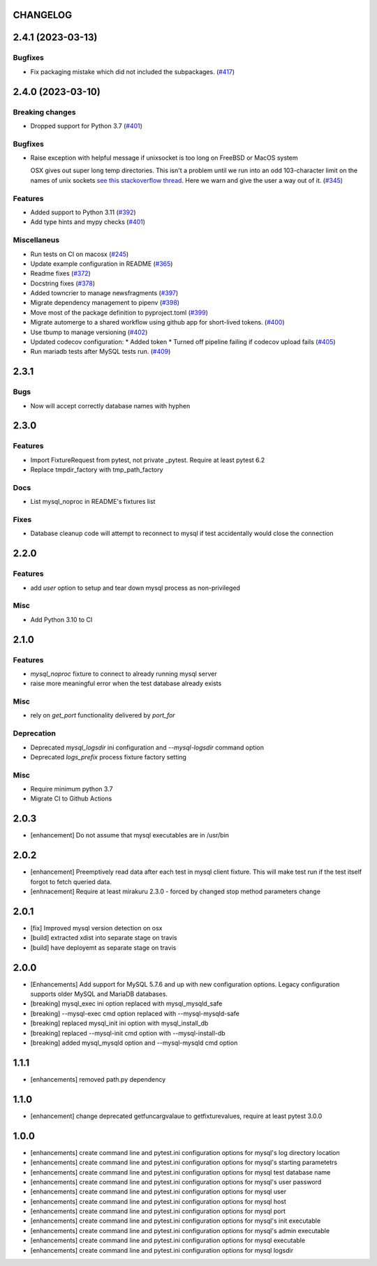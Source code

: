 CHANGELOG
=========

.. towncrier release notes start

2.4.1 (2023-03-13)
==================

Bugfixes
--------

- Fix packaging mistake which did not included the subpackages. (`#417 <https://https://github.com/ClearcodeHQ/pytest-mysql/issues/417>`_)


2.4.0 (2023-03-10)
==================

Breaking changes
----------------

- Dropped support for Python 3.7 (`#401 <https://https://github.com/ClearcodeHQ/pytest-mysql/issues/401>`_)


Bugfixes
--------

- Raise exception with helpful message if unixsocket is too long on FreeBSD or MacOS system

  OSX gives out super long temp directories.  This isn't a problem until
  we run into an odd 103-character limit on the names of unix sockets
  `see this stackoverflow thread <https://unix.stackexchange.com/questions/367008/why-is-socket-path-length-limited-to-a-hundred-chars/367012#367012>`_.
  Here we warn and give the user a way out of it. (`#345 <https://https://github.com/ClearcodeHQ/pytest-mysql/issues/345>`_)


Features
--------

- Added support to Python 3.11 (`#392 <https://https://github.com/ClearcodeHQ/pytest-mysql/issues/392>`_)
- Add type hints and mypy checks (`#401 <https://https://github.com/ClearcodeHQ/pytest-mysql/issues/401>`_)


Miscellaneus
------------

- Run tests on CI on macosx (`#245 <https://https://github.com/ClearcodeHQ/pytest-mysql/issues/245>`_)
- Update example configuration in README (`#365 <https://https://github.com/ClearcodeHQ/pytest-mysql/issues/365>`_)
- Readme fixes (`#372 <https://https://github.com/ClearcodeHQ/pytest-mysql/issues/372>`_)
- Docstring fixes (`#378 <https://https://github.com/ClearcodeHQ/pytest-mysql/issues/378>`_)
- Added towncrier to manage newsfragments (`#397 <https://https://github.com/ClearcodeHQ/pytest-mysql/issues/397>`_)
- Migrate dependency management to pipenv (`#398 <https://https://github.com/ClearcodeHQ/pytest-mysql/issues/398>`_)
- Move most of the package definition to pyproject.toml (`#399 <https://https://github.com/ClearcodeHQ/pytest-mysql/issues/399>`_)
- Migrate automerge to a shared workflow using github app for short-lived tokens. (`#400 <https://https://github.com/ClearcodeHQ/pytest-mysql/issues/400>`_)
- Use tbump to manage versioning (`#402 <https://https://github.com/ClearcodeHQ/pytest-mysql/issues/402>`_)
- Updated codecov configuration:
  * Added token
  * Turned off pipeline failing if codecov upload fails (`#405 <https://https://github.com/ClearcodeHQ/pytest-mysql/issues/405>`_)
- Run mariadb tests after MySQL tests run. (`#409 <https://https://github.com/ClearcodeHQ/pytest-mysql/issues/409>`_)


2.3.1
=====

Bugs
----

- Now will accept correctly database names with hyphen

2.3.0
=====

Features
--------

- Import FixtureRequest from pytest, not private _pytest.
  Require at least pytest 6.2
- Replace tmpdir_factory with tmp_path_factory

Docs
----

- List mysql_noproc in README's fixtures list

Fixes
-----

- Database cleanup code will attempt to reconnect to mysql if test accidentally would close the connection

2.2.0
=====

Features
--------

- add `user` option to setup and tear down mysql process as non-privileged

Misc
----

- Add Python 3.10 to CI

2.1.0
=====

Features
--------

- `mysql_noproc` fixture to connect to already running mysql server
- raise more meaningful error when the test database already exists

Misc
----

- rely on `get_port` functionality delivered by `port_for`


Deprecation
-----------

- Deprecated `mysql_logsdir` ini configuration and `--mysql-logsdir` command option
- Deprecated `logs_prefix` process fixture factory setting

Misc
----

- Require minimum python 3.7
- Migrate CI to Github Actions

2.0.3
=====

- [enhancement] Do not assume that mysql executables are in /usr/bin

2.0.2
=====

- [enhancement] Preemptively read data after each test in mysql client fixture.
  This will make test run if the test itself forgot to fetch queried data.
- [enhnacement] Require at least mirakuru 2.3.0 - forced by changed stop method parameters change

2.0.1
=====

- [fix] Improved mysql version detection on osx
- [build] extracted xdist into separate stage on travis
- [build] have deployemt as separate stage on travis

2.0.0
=====

- [Enhancements] Add support for MySQL 5.7.6 and up with new configuration options. Legacy configuration supports older MySQL and MariaDB databases.
- [breaking] mysql_exec ini option replaced with mysql_mysqld_safe
- [breaking] --mysql-exec cmd option replaced with --mysql-mysqld-safe
- [breaking] replaced mysql_init ini option with mysql_install_db
- [breaking] replaced --mysql-init cmd option with --mysql-install-db 
- [breaking] added mysql_mysqld option and --mysql-mysqld cmd option

1.1.1
=====

- [enhancements] removed path.py dependency

1.1.0
=====

- [enhancement] change deprecated getfuncargvalaue to getfixturevalues, require at least pytest 3.0.0

1.0.0
=====

- [enhancements] create command line and pytest.ini configuration options for mysql's log directory location
- [enhancements] create command line and pytest.ini configuration options for mysql's starting parametetrs
- [enhancements] create command line and pytest.ini configuration options for mysql test database name
- [enhancements] create command line and pytest.ini configuration options for mysql's user password
- [enhancements] create command line and pytest.ini configuration options for mysql user
- [enhancements] create command line and pytest.ini configuration options for mysql host
- [enhancements] create command line and pytest.ini configuration options for mysql port
- [enhancements] create command line and pytest.ini configuration options for mysql's init executable
- [enhancements] create command line and pytest.ini configuration options for mysql's admin executable
- [enhancements] create command line and pytest.ini configuration options for mysql executable
- [enhancements] create command line and pytest.ini configuration options for mysql logsdir

